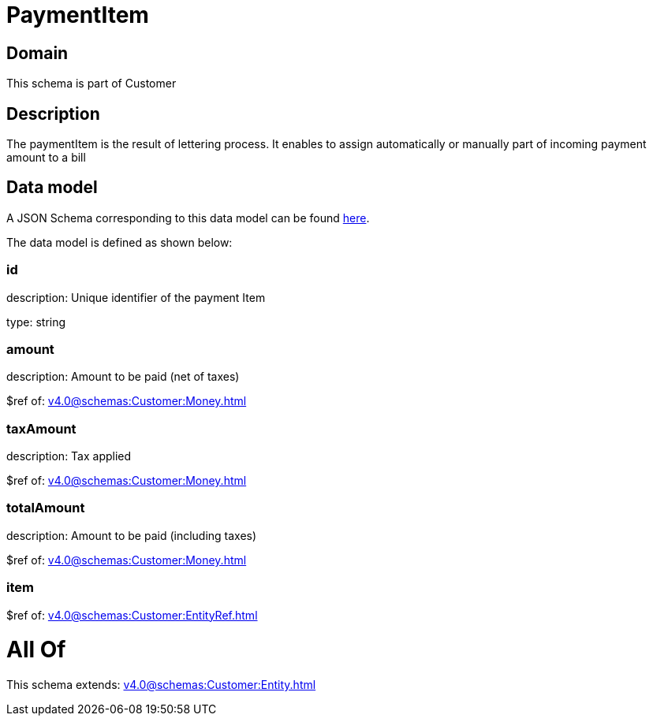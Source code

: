 = PaymentItem

[#domain]
== Domain

This schema is part of Customer

[#description]
== Description

The paymentItem is the result of lettering process. It enables to assign automatically or manually part of incoming payment amount to a bill


[#data_model]
== Data model

A JSON Schema corresponding to this data model can be found https://tmforum.org[here].

The data model is defined as shown below:


=== id
description: Unique identifier of the payment Item

type: string


=== amount
description: Amount to be paid (net of taxes)

$ref of: xref:v4.0@schemas:Customer:Money.adoc[]


=== taxAmount
description: Tax applied

$ref of: xref:v4.0@schemas:Customer:Money.adoc[]


=== totalAmount
description: Amount to be paid (including taxes)

$ref of: xref:v4.0@schemas:Customer:Money.adoc[]


=== item
$ref of: xref:v4.0@schemas:Customer:EntityRef.adoc[]


= All Of 
This schema extends: xref:v4.0@schemas:Customer:Entity.adoc[]

